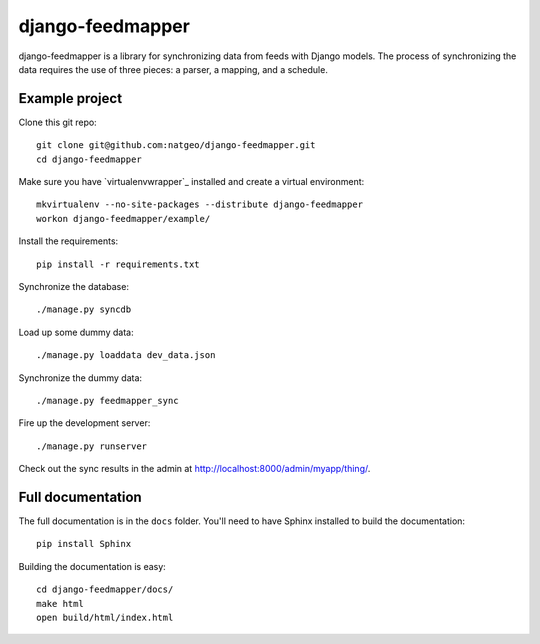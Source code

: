 django-feedmapper
=================

django-feedmapper is a library for synchronizing data from feeds with Django models. The process of synchronizing the data requires the use of three pieces: a parser, a mapping, and a schedule.

Example project
***************

Clone this git repo::

    git clone git@github.com:natgeo/django-feedmapper.git
    cd django-feedmapper

Make sure you have `virtualenvwrapper`_ installed and create a virtual environment::

    mkvirtualenv --no-site-packages --distribute django-feedmapper
    workon django-feedmapper/example/

.. _virtualenvwraper: http://www.doughellmann.com/docs/virtualenvwrapper/

Install the requirements::
    
    pip install -r requirements.txt

Synchronize the database::

    ./manage.py syncdb

Load up some dummy data::

    ./manage.py loaddata dev_data.json

Synchronize the dummy data::

    ./manage.py feedmapper_sync

Fire up the development server::

    ./manage.py runserver

Check out the sync results in the admin at http://localhost:8000/admin/myapp/thing/.

Full documentation
******************

The full documentation is in the ``docs`` folder. You'll need to have Sphinx installed to build the documentation::

    pip install Sphinx

Building the documentation is easy::

    cd django-feedmapper/docs/
    make html
    open build/html/index.html
